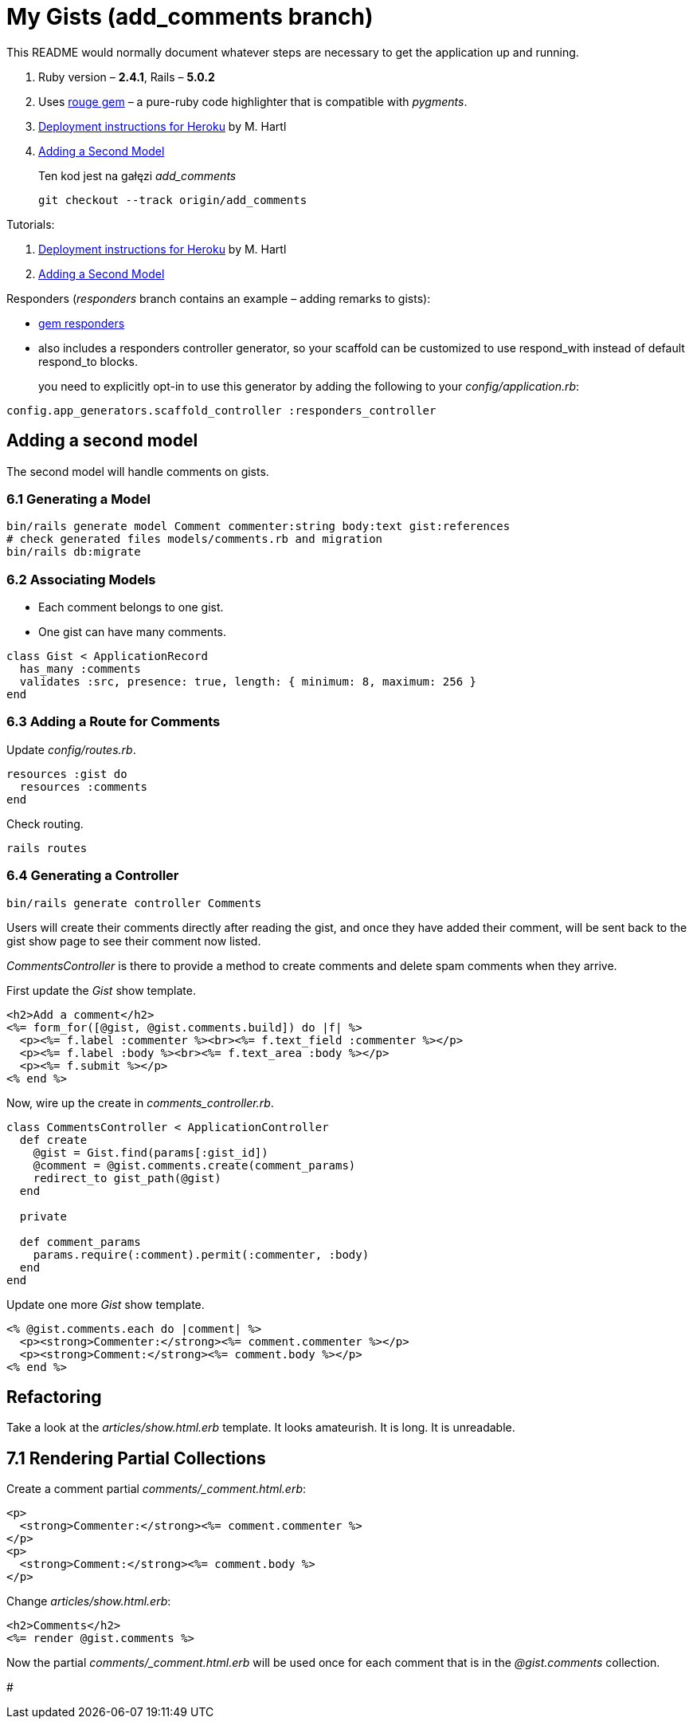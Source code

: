 # My Gists (add_comments branch)

This README would normally document whatever steps are necessary to get the
application up and running.

. Ruby version – *2.4.1*, Rails – *5.0.2*
. Uses https://github.com/jneen/rouge[rouge gem] –
  a pure-ruby code highlighter that is compatible with _pygments_.
. https://www.railstutorial.org/book/beginning#sec-deploying[Deployment instructions for Heroku]
  by M. Hartl
. http://edgeguides.rubyonrails.org/getting_started.html#adding-a-second-model[Adding a Second Model]
+
Ten kod jest na gałęzi _add_comments_
+
```sh
git checkout --track origin/add_comments
```

Tutorials:

. https://www.railstutorial.org/book/beginning#sec-deploying[Deployment instructions for Heroku]
  by M. Hartl
. http://edgeguides.rubyonrails.org/getting_started.html#adding-a-second-model[Adding a Second Model]


Responders (_responders_ branch contains an example – adding remarks to gists):

* https://github.com/plataformatec/responders[gem responders]
* also includes a responders controller generator, so your scaffold
  can be customized to use respond_with instead of default respond_to blocks.
+
you need to explicitly opt-in to use this generator by adding the following
to your _config/application.rb_:
```ruby
config.app_generators.scaffold_controller :responders_controller
```


## Adding a second model

The second model will handle comments on gists.

### 6.1 Generating a Model

```sh
bin/rails generate model Comment commenter:string body:text gist:references
# check generated files models/comments.rb and migration
bin/rails db:migrate
```

### 6.2 Associating Models

* Each comment belongs to one gist.
* One gist can have many comments.

```ruby
class Gist < ApplicationRecord
  has_many :comments
  validates :src, presence: true, length: { minimum: 8, maximum: 256 }
end
```

### 6.3 Adding a Route for Comments

Update _config/routes.rb_.

```ruby
resources :gist do
  resources :comments
end
```

Check routing.

```sh
rails routes
```

### 6.4 Generating a Controller

```ruby
bin/rails generate controller Comments
```

Users will create their comments directly after reading the gist, and once
they have added their comment, will be sent back to the gist show page to see
their comment now listed.

_CommentsController_ is there to provide a method to create comments and
delete spam comments when they arrive.

First update the _Gist_ show template.

```html
<h2>Add a comment</h2>
<%= form_for([@gist, @gist.comments.build]) do |f| %>
  <p><%= f.label :commenter %><br><%= f.text_field :commenter %></p>
  <p><%= f.label :body %><br><%= f.text_area :body %></p>
  <p><%= f.submit %></p>
<% end %>
```

Now, wire up the create in _comments_controller.rb_.

```ruby
class CommentsController < ApplicationController
  def create
    @gist = Gist.find(params[:gist_id])
    @comment = @gist.comments.create(comment_params)
    redirect_to gist_path(@gist)
  end

  private

  def comment_params
    params.require(:comment).permit(:commenter, :body)
  end
end
```

Update one more _Gist_ show template.

```html
<% @gist.comments.each do |comment| %>
  <p><strong>Commenter:</strong><%= comment.commenter %></p>
  <p><strong>Comment:</strong><%= comment.body %></p>
<% end %>
```


## Refactoring

Take a look at the _articles/show.html.erb_ template.
It looks amateurish. It is long. It is unreadable.

## 7.1 Rendering Partial Collections

Create a comment partial _comments/_comment.html.erb_:
```html
<p>
  <strong>Commenter:</strong><%= comment.commenter %>
</p>
<p>
  <strong>Comment:</strong><%= comment.body %>
</p>
```

Change _articles/show.html.erb_:
```html
<h2>Comments</h2>
<%= render @gist.comments %>
```

Now the partial _comments/_comment.html.erb_ will be used once for each comment
that is in the _@gist.comments_ collection.

















#
